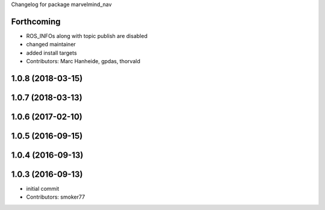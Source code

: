 Changelog for package marvelmind_nav

Forthcoming
-----------
* ROS_INFOs along with topic publish are disabled
* changed maintainer
* added install targets
* Contributors: Marc Hanheide, gpdas, thorvald

1.0.8 (2018-03-15)
------------------

1.0.7 (2018-03-13)
------------------

1.0.6 (2017-02-10)
------------------

1.0.5 (2016-09-15)
------------------

1.0.4 (2016-09-13)
------------------

1.0.3 (2016-09-13)
------------------
* initial commit
* Contributors: smoker77
